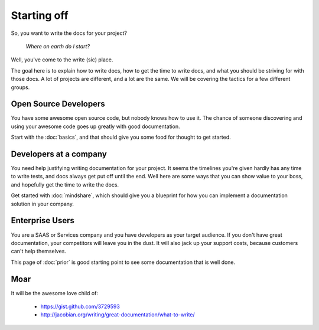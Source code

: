 ============
Starting off
============

So, you want to write the docs for your project?

    *Where on earth do I start?*

Well, you've come to the write (sic) place.

The goal here is to explain how to write docs, how to get the time to write docs, and what you should be striving for with those docs. A lot of projects are different, and a lot are the same. We will be covering the tactics for a few different groups.

Open Source Developers
----------------------

You have some awesome open source code, but nobody knows how to use it. The chance of someone discovering and using your awesome code goes up greatly with good documentation.

Start with the :doc:`basics`, and that should give you some food for thought to get started.


Developers at a company
-----------------------

You need help justifying writing documentation for your project. It seems the timelines you're given hardly has any time to write tests, and docs always get put off until the end. Well here are some ways that you can show value to your boss, and hopefully get the time to write the docs.

Get started with :doc:`mindshare`, which should give you a blueprint for how you can implement a documentation solution in your company.

Enterprise Users
----------------

You are a SAAS or Services company and you have developers as your target audience. If you don't have great documentation, your competitors will leave you in the dust. It will also jack up your support costs, because customers can't help themselves.

This page of :doc:`prior` is good starting point to see some documentation that is well done.


Moar
----

It will be the awesome love child of:

    * https://gist.github.com/3729593
    * http://jacobian.org/writing/great-documentation/what-to-write/

